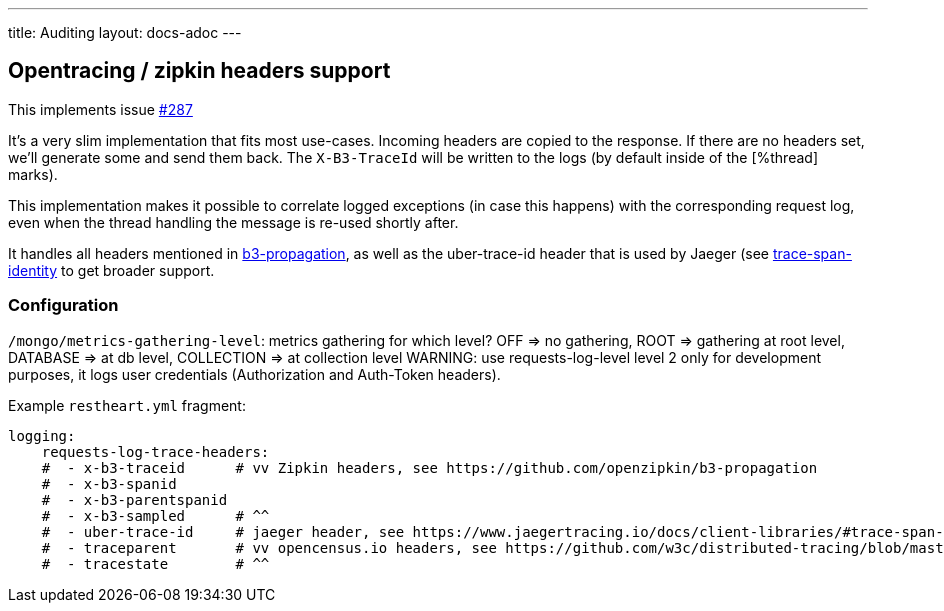 ---
title: Auditing
layout: docs-adoc
---

== Opentracing / zipkin headers support

This implements issue link:https://github.com/SoftInstigate/restheart/issues/287[#287]

It's a very slim implementation that fits most use-cases. Incoming headers are copied to the response. If there are no headers set, we'll generate some and send them back. The `X-B3-TraceId` will be written to the logs (by default inside of the [%thread] marks).

This implementation makes it possible to correlate logged exceptions (in case this happens) with the corresponding request log, even when the thread handling the message is re-used shortly after.

It handles all headers mentioned in link:https://github.com/openzipkin/b3-propagation[b3-propagation], as well as the uber-trace-id header that is used by Jaeger (see link:https://www.jaegertracing.io/docs/client-libraries/#trace-span-identity[trace-span-identity] to get broader support.

=== Configuration

`/mongo/metrics-gathering-level`: metrics gathering for which level? OFF => no gathering, ROOT => gathering at root level, DATABASE => at db level, COLLECTION => at collection level
WARNING: use requests-log-level level 2 only for development purposes, it logs user credentials (Authorization and Auth-Token headers).

Example `restheart.yml` fragment:

[source,yml]
----
logging:
    requests-log-trace-headers:
    #  - x-b3-traceid      # vv Zipkin headers, see https://github.com/openzipkin/b3-propagation
    #  - x-b3-spanid
    #  - x-b3-parentspanid
    #  - x-b3-sampled      # ^^
    #  - uber-trace-id     # jaeger header, see https://www.jaegertracing.io/docs/client-libraries/#trace-span-identity
    #  - traceparent       # vv opencensus.io headers, see https://github.com/w3c/distributed-tracing/blob/master/trace_context/HTTP_HEADER_FORMAT.md
    #  - tracestate        # ^^
----
